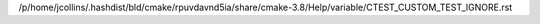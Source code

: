 /p/home/jcollins/.hashdist/bld/cmake/rpuvdavnd5ia/share/cmake-3.8/Help/variable/CTEST_CUSTOM_TEST_IGNORE.rst